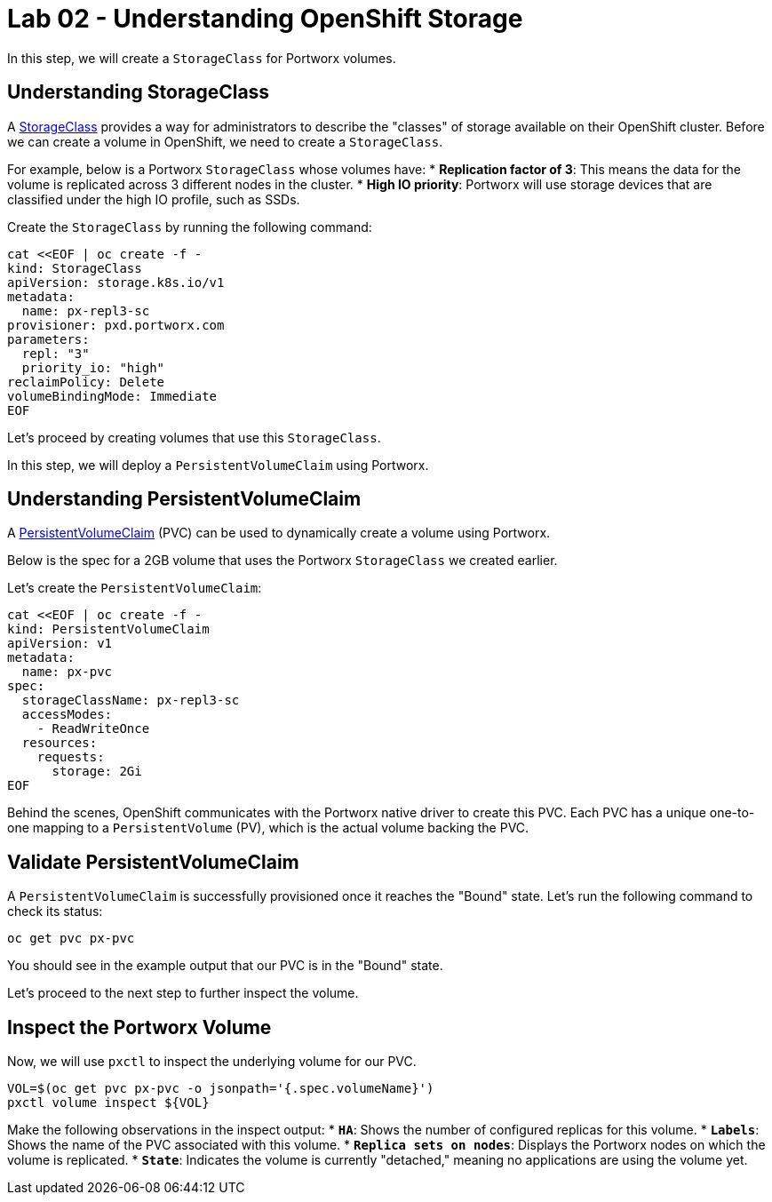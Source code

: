 = Lab 02 - Understanding OpenShift Storage

In this step, we will create a `StorageClass` for Portworx volumes.

== Understanding StorageClass

A https://docs.openshift.com/container-platform/4.16/storage/dynamic-provisioning.html[StorageClass] provides a way for administrators to describe the "classes" of storage available on their OpenShift cluster. Before we can create a volume in OpenShift, we need to create a `StorageClass`.

For example, below is a Portworx `StorageClass` whose volumes have:
* **Replication factor of 3**: This means the data for the volume is replicated across 3 different nodes in the cluster.
* **High IO priority**: Portworx will use storage devices that are classified under the high IO profile, such as SSDs.

Create the `StorageClass` by running the following command:

[source,shell]
----
cat <<EOF | oc create -f -
kind: StorageClass
apiVersion: storage.k8s.io/v1
metadata:
  name: px-repl3-sc
provisioner: pxd.portworx.com
parameters:
  repl: "3"
  priority_io: "high"
reclaimPolicy: Delete
volumeBindingMode: Immediate
EOF
----

Let's proceed by creating volumes that use this `StorageClass`.

In this step, we will deploy a `PersistentVolumeClaim` using Portworx.

== Understanding PersistentVolumeClaim

A https://docs.openshift.com/container-platform/4.16/storage/understanding-persistent-storage.html[PersistentVolumeClaim] (PVC) can be used to dynamically create a volume using Portworx.

Below is the spec for a 2GB volume that uses the Portworx `StorageClass` we created earlier.

Let's create the `PersistentVolumeClaim`:

[source,shell]
----
cat <<EOF | oc create -f -
kind: PersistentVolumeClaim
apiVersion: v1
metadata:
  name: px-pvc
spec:
  storageClassName: px-repl3-sc
  accessModes:
    - ReadWriteOnce
  resources:
    requests:
      storage: 2Gi
EOF
----

Behind the scenes, OpenShift communicates with the Portworx native driver to create this PVC. Each PVC has a unique one-to-one mapping to a `PersistentVolume` (PV), which is the actual volume backing the PVC.

== Validate PersistentVolumeClaim

A `PersistentVolumeClaim` is successfully provisioned once it reaches the "Bound" state. Let's run the following command to check its status:

[source,shell]
----
oc get pvc px-pvc
----

You should see in the example output that our PVC is in the "Bound" state.

Let's proceed to the next step to further inspect the volume.

== Inspect the Portworx Volume

Now, we will use `pxctl` to inspect the underlying volume for our PVC.

[source,shell]
----
VOL=$(oc get pvc px-pvc -o jsonpath='{.spec.volumeName}')
pxctl volume inspect ${VOL}
----

Make the following observations in the inspect output:
* **`HA`**: Shows the number of configured replicas for this volume.
* **`Labels`**: Shows the name of the PVC associated with this volume.
* **`Replica sets on nodes`**: Displays the Portworx nodes on which the volume is replicated.
* **`State`**: Indicates the volume is currently "detached," meaning no applications are using the volume yet.
